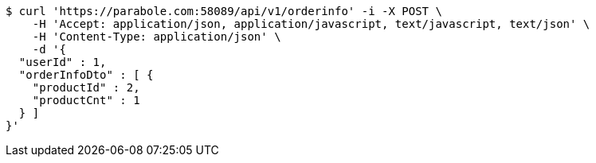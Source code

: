 [source,bash]
----
$ curl 'https://parabole.com:58089/api/v1/orderinfo' -i -X POST \
    -H 'Accept: application/json, application/javascript, text/javascript, text/json' \
    -H 'Content-Type: application/json' \
    -d '{
  "userId" : 1,
  "orderInfoDto" : [ {
    "productId" : 2,
    "productCnt" : 1
  } ]
}'
----